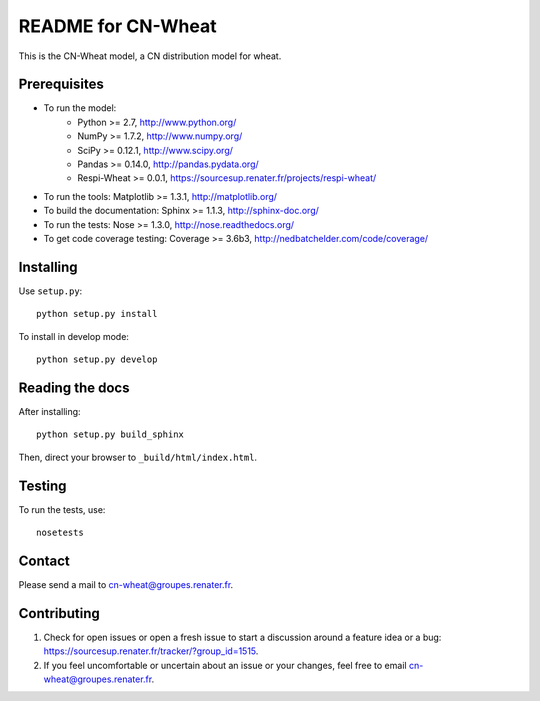 ===================
README for CN-Wheat
===================

This is the CN-Wheat model, a CN distribution model for wheat.


Prerequisites
=============

* To run the model: 
    * Python >= 2.7, http://www.python.org/
    * NumPy >= 1.7.2, http://www.numpy.org/
    * SciPy >= 0.12.1, http://www.scipy.org/
    * Pandas >= 0.14.0, http://pandas.pydata.org/
    * Respi-Wheat >= 0.0.1, https://sourcesup.renater.fr/projects/respi-wheat/
* To run the tools: Matplotlib >= 1.3.1, http://matplotlib.org/
* To build the documentation: Sphinx >= 1.1.3, http://sphinx-doc.org/
* To run the tests: Nose >= 1.3.0, http://nose.readthedocs.org/
* To get code coverage testing: Coverage >= 3.6b3, http://nedbatchelder.com/code/coverage/


Installing
==========

Use ``setup.py``::

   python setup.py install
   
To install in develop mode:: 
 
   python setup.py develop


Reading the docs
================

After installing::

   python setup.py build_sphinx

Then, direct your browser to ``_build/html/index.html``.


Testing
=======

To run the tests, use::

    nosetests


Contact
=======

Please send a mail to cn-wheat@groupes.renater.fr.


Contributing
============

#. Check for open issues or open a fresh issue to start a discussion around a
   feature idea or a bug: https://sourcesup.renater.fr/tracker/?group_id=1515.
#. If you feel uncomfortable or uncertain about an issue or your changes, feel
   free to email cn-wheat@groupes.renater.fr.
